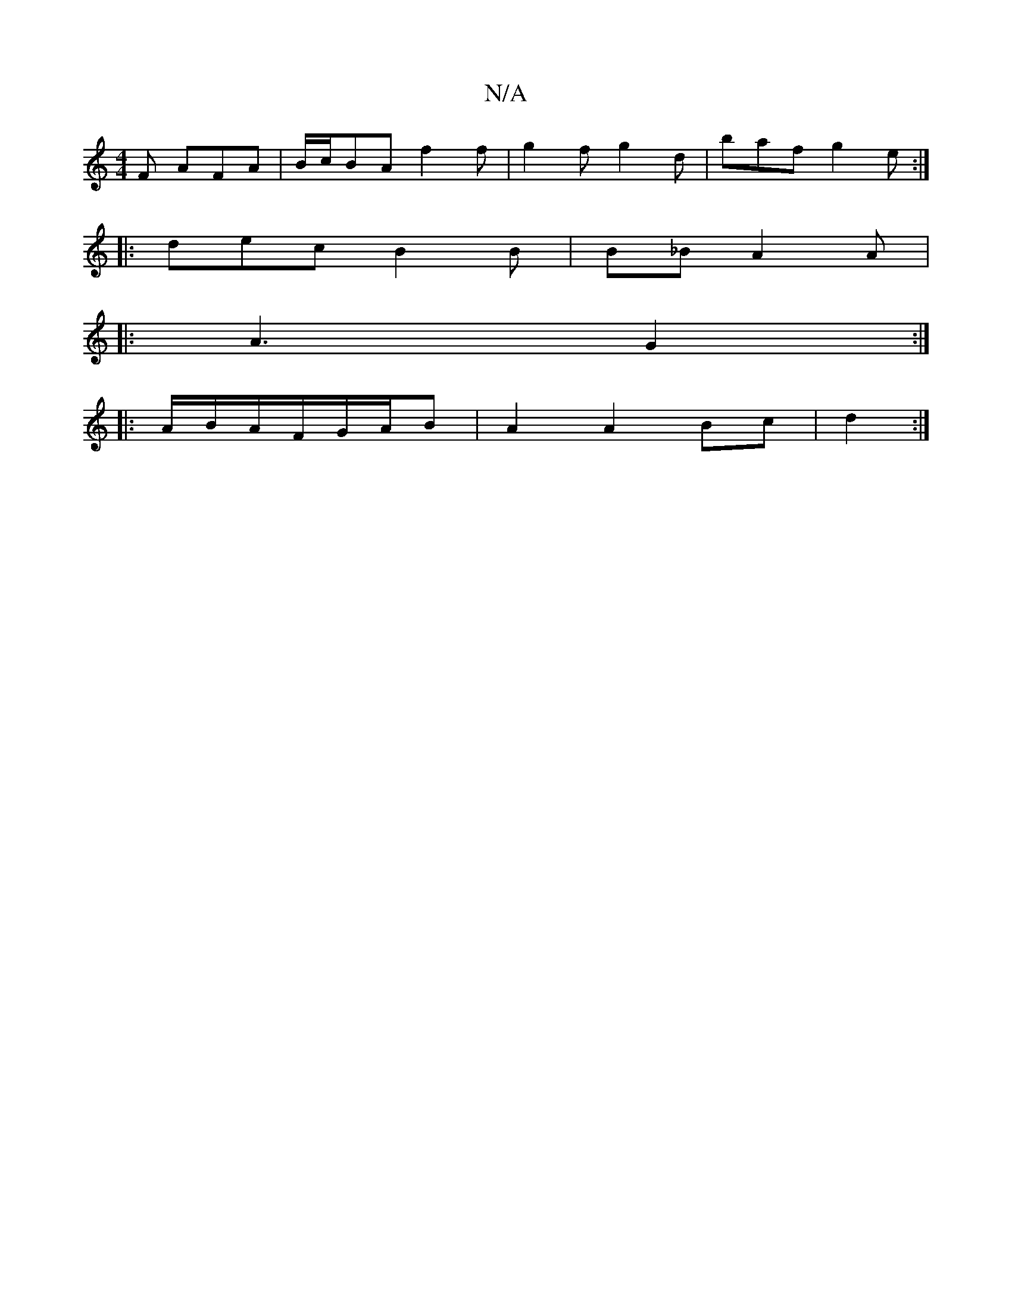X:1
T:N/A
M:4/4
R:N/A
K:Cmajor
F AFA | B/c/BA f2f | g2f g2d | baf g2e :|
|: dec B2B | B_B A2 A | 
|: A3 G2 :|
|:A/B/A/F/G/A/B | A2 A2 Bc|d2:|

|: G2d efc | ede dBG :|2 cAA AcA |B3 B2B :||

|:Be ef e>ed>c|Bd>c a2 de | dBAG FGGE | DE
